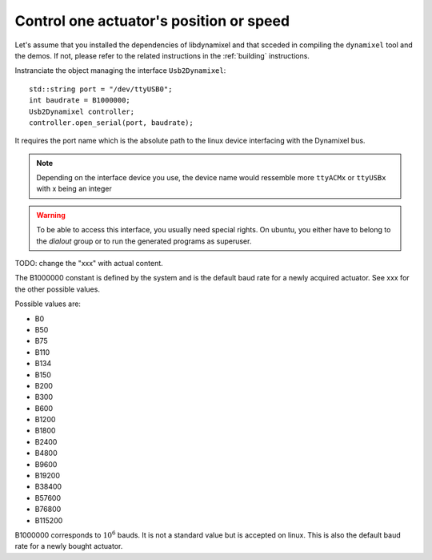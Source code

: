 Control one actuator's position or speed
----------------------------------------

.. highlight:: c++

Let's assume that you installed the dependencies of libdynamixel and that scceded in compiling the ``dynamixel`` tool and the demos. If not, please refer to the related instructions in the :ref:`building` instructions.

Instranciate the object managing the interface ``Usb2Dynamixel``::

    std::string port = "/dev/ttyUSB0";
    int baudrate = B1000000;
    Usb2Dynamixel controller;
    controller.open_serial(port, baudrate);

It requires the port name which is the absolute path to the linux device interfacing with the Dynamixel bus.

.. note::

    Depending on the interface device you use, the device name would ressemble more ``ttyACMx`` or ``ttyUSBx`` with x being an integer

.. warning::

    To be able to access this interface, you usually need special rights. On ubuntu, you either have to belong to the *dialout* group or to run the generated programs as superuser.

TODO: change the "xxx" with actual content.

The B1000000 constant is defined by the system and is the default baud rate for a newly acquired actuator. See xxx for the other possible values.

Possible values are:

- B0
- B50
- B75
- B110
- B134
- B150
- B200
- B300
- B600
- B1200
- B1800
- B2400
- B4800
- B9600
- B19200
- B38400
- B57600
- B76800
- B115200

B1000000 corresponds to :math:`10^6` bauds. It is not a standard value but is accepted on linux. This is also the default baud rate for a newly bought actuator.